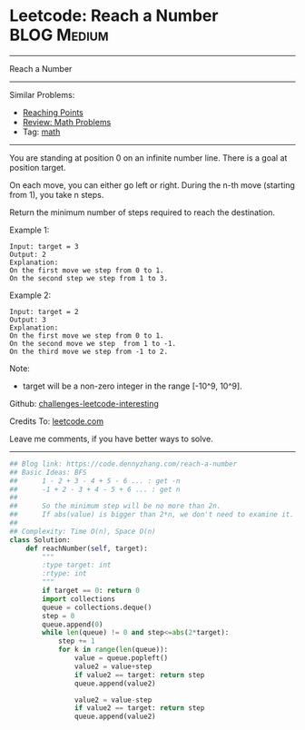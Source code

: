 * Leetcode: Reach a Number                                              :BLOG:Medium:
#+STARTUP: showeverything
#+OPTIONS: toc:nil \n:t ^:nil creator:nil d:nil
:PROPERTIES:
:type:     math
:END:
---------------------------------------------------------------------
Reach a Number
---------------------------------------------------------------------
Similar Problems:
- [[https://code.dennyzhang.com/reaching-points][Reaching Points]]
- [[https://code.dennyzhang.com/review-math][Review: Math Problems]]
- Tag: [[https://code.dennyzhang.com/tag/math][math]]
---------------------------------------------------------------------
You are standing at position 0 on an infinite number line. There is a goal at position target.

On each move, you can either go left or right. During the n-th move (starting from 1), you take n steps.

Return the minimum number of steps required to reach the destination.

Example 1:
#+BEGIN_EXAMPLE
Input: target = 3
Output: 2
Explanation:
On the first move we step from 0 to 1.
On the second step we step from 1 to 3.
#+END_EXAMPLE

Example 2:
#+BEGIN_EXAMPLE
Input: target = 2
Output: 3
Explanation:
On the first move we step from 0 to 1.
On the second move we step  from 1 to -1.
On the third move we step from -1 to 2.
#+END_EXAMPLE

Note:
- target will be a non-zero integer in the range [-10^9, 10^9].

Github: [[https://github.com/DennyZhang/challenges-leetcode-interesting/tree/master/problems/reach-a-number][challenges-leetcode-interesting]]

Credits To: [[https://leetcode.com/problems/reach-a-number/description/][leetcode.com]]

Leave me comments, if you have better ways to solve.
---------------------------------------------------------------------

#+BEGIN_SRC python
## Blog link: https://code.dennyzhang.com/reach-a-number
## Basic Ideas: BFS
##      1 - 2 + 3 - 4 + 5 - 6 ... : get -n
##      -1 + 2 - 3 + 4 - 5 + 6 ... : get n
##
##      So the minimum step will be no more than 2n.
##      If abs(value) is bigger than 2*n, we don't need to examine it.
##
## Complexity: Time O(n), Space O(n)
class Solution:
    def reachNumber(self, target):
        """
        :type target: int
        :rtype: int
        """
        if target == 0: return 0
        import collections
        queue = collections.deque()
        step = 0
        queue.append(0)
        while len(queue) != 0 and step<=abs(2*target):
            step += 1
            for k in range(len(queue)):
                value = queue.popleft()
                value2 = value+step
                if value2 == target: return step
                queue.append(value2)

                value2 = value-step
                if value2 == target: return step
                queue.append(value2)
#+END_SRC
